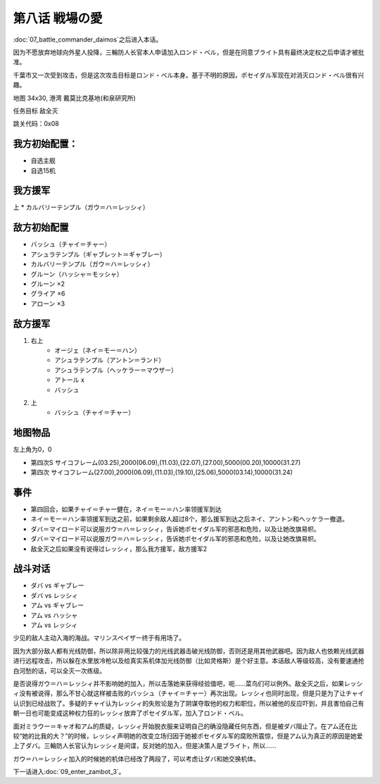 .. meta::
   :description: 第七话 闘将ダイモス之后进入本话。 因为不愿放弃地球向外星人投降，三輪防人长官本人申请加入ロンド・ベル，但是在同意ブライト具有最终决定权之后申请才被批准。 千葉市又一次受到攻击，但是这次攻击目标是ロンド・ベル本身。基于不明的原因，ポセイダル军现在对消灭ロンド・ベル很有兴趣。 地图 34x30, 港湾 戴莫比克基地(和泉

.. _srw4_walkthrough_08_love_of_the_battlefield:

第八话 戦場の愛
===============================

:doc:`07_battle_commander_daimos`\ 之后进入本话。

因为不愿放弃地球向外星人投降，三輪防人长官本人申请加入ロンド・ベル，但是在同意ブライト具有最终决定权之后申请才被批准。

千葉市又一次受到攻击，但是这次攻击目标是ロンド・ベル本身。基于不明的原因，ポセイダル军现在对消灭ロンド・ベル很有兴趣。

地图  34x30, 港湾 戴莫比克基地(和泉研究所)

任务目标 敌全灭

跳关代码：0x08

------------------
我方初始配置：
------------------

* 自选主舰
* 自选15机

-------------
我方援军
-------------
上
* カルバリーテンプル（ガウ＝ハ＝レッシィ）

------------------
敌方初始配置
------------------

* バッシュ（チャイ＝チャー）
* アシュラテンプル（ギャブレット＝ギャブレー）
* カルバリーテンプル（ガウ＝ハ＝レッシィ）
* グルーン（ハッシャ＝モッシャ）
* グルーン ×2
* グライア ×6
* アローン ×3

------------------
敌方援军
------------------

#. 右上
    * オージェ（ネイ＝モー＝ハン）
    * アシュラテンプル（アントン＝ランド）
    * アシュラテンプル（ヘッケラー＝マウザー）
    * アトール x
    * バッシュ
#. 上
    * バッシュ（チャイ＝チャー）

-------------
地图物品
-------------
左上角为0，0

* 第四次S サイコフレーム(03.25),2000(06.09),(11.03),(22.07),(27.00),5000(00.20),10000(31.27) 
* 第四次 サイコフレーム(27.00),2000(06.09),(11.03),(19.10),(25.06),5000(03.14),10000(31.24) 

------------------
事件
------------------
* 第四回合，如果チャイ＝チャー健在，ネイ＝モー＝ハン率领援军到达
* ネイ＝モー＝ハン率领援军到达之前，如果剩余敌人超过8个，那么援军到达之后ネイ、アントン和ヘッケラー撤退。
* ダバ＝マイロード可以说服ガウ＝ハ＝レッシィ，告诉她ポセイダル军的邪恶和危险，以及让她改旗易帜。 
* ダバ＝マイロード可以说服ガウ＝ハ＝レッシィ，告诉她ポセイダル军的邪恶和危险，以及让她改旗易帜。
* 敌全灭之后如果没有说得过レッシィ，那么我方援军，敌方援军2

.. rst-class::center
.. flat-table::   
   :class: text-center, align-items-center

   * - :cspan:`1` \ :ref:`隐藏要素 <srw4_missable>` \：ダバ说得レッシィ
   * - .. admonition:: 是
          :class: attention 

          レッシィ加入我方

          カルバリーテンプル（レッシィ） 1/1
     - .. admonition:: 否
          :class: attention

          第一次敌全灭后レッシィ加入我方并增援

          カルバリーテンプル（レッシィ） 1/1

------------------
战斗对话
------------------
 
* ダバ vs ギャブレー
* ダバ vs レッシィ
* アム vs ギャブレー
* アム vs ハッシャ
* アム vs レッシィ

少见的敌人主动入海的海战。マリンスペイザー终于有用场了。

因为大部分敌人都有光线防御，所以除非用比较强力的光线武器击破光线防御，否则还是用其他武器吧。因为敌人也依赖光线武器进行远程攻击，所以躲在水里放冷枪以及给真实系机体加光线防御（比如灵格斯）是个好主意。本话敌人等级较高，没有要速通抢白河愁的话，可以全灭一次练级。

是否说得ガウ＝ハ＝レッシィ并不影响她的加入，所以击落她来获得经验值吧，呃……菜鸟们可以例外。敌全灭之后，如果レッシィ没有被说得，那么不甘心就这样被击败的バッシュ（チャイ＝チャー）再次出现。レッシィ也同时出现，但是只是为了让チャイ认识到已经战败了。多疑的チャイ认为レッシィ的失败论是为了阴谋夺取他的权力和职位，所以被他的反应吓到，并且害怕自己有朝一日也可能变成这种权力狂的レッシィ放弃了ポセイダル军，加入了ロンド・ベル。

面对ミラウー＝キャオ和アム的质疑，レッシィ开始脱衣服来证明自己的确没隐藏任何东西，但是被ダバ阻止了。在アム还在比较“她的比我的大？”的时候，レッシィ声明她的改变立场归因于她被ポセイダル军的腐败所震惊，但是アム认为真正的原因是她爱上了ダバ。三輪防人长官认为レッシィ是间谍，反对她的加入，但是决策人是ブライト，所以……

ガウ＝ハ＝レッシィ加入的时候她的机体已经改了两段了，可以考虑让ダバ和她交换机体。

下一话进入\ :doc:`09_enter_zambot_3`。

